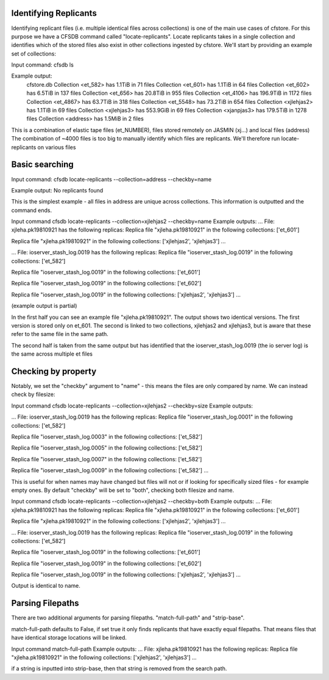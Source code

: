 
Identifying Replicants
----------------------

Identifying replicant files (i.e. multiple identical files across collections) is one of the main use cases of cfstore.
For this purpose we have a CFSDB command called "locate-replicants".
Locate replicants takes in a single collection and identifies which of the stored files also exist in other collections ingested by cfstore.
We'll start by providing an example set of collections:

Input command:
cfsdb ls

Example output:
    cfstore.db
    Collection <et_582> has  1.1TiB in 71 files
    Collection <et_601> has  1.1TiB in 64 files
    Collection <et_602> has  6.5TiB in 137 files
    Collection <et_656> has  20.8TiB in 955 files
    Collection <et_4106> has  196.9TiB in 1172 files
    Collection <et_4867> has  63.7TiB in 318 files
    Collection <et_5548> has  73.2TiB in 654 files
    Collection <xjlehjas2> has  1.1TiB in 69 files
    Collection <xjlehjas3> has  553.9GiB in 69 files
    Collection <xjanpjas3> has  179.5TiB in 1278 files
    Collection <address> has  1.5MiB in 2 files

This is a combination of elastic tape files (et_NUMBER), files stored remotely on JASMIN (xj...) and local files (address)
The combination of ~4000 files is too big to manually identify which files are replicants.
We'll therefore run locate-replicants on various files


Basic searching
---------------
Input command:
cfsdb locate-replicants --collection=address --checkby=name

Example output:
No replicants found

This is the simplest example - all files in address are unique across collections. This information is outputted and the command ends.


Input command
cfsdb locate-replicants --collection=xjlehjas2 --checkby=name
Example outputs:
...
File: xjleha.pk19810921 has the following replicas:
Replica file "xjleha.pk19810921"  in the following collections: ['et_601'] 

Replica file "xjleha.pk19810921"  in the following collections: ['xjlehjas2', 'xjlehjas3']
...


...
File: ioserver_stash_log.0019 has the following replicas:
Replica file "ioserver_stash_log.0019"  in the following collections: ['et_582'] 

Replica file "ioserver_stash_log.0019"  in the following collections: ['et_601'] 

Replica file "ioserver_stash_log.0019"  in the following collections: ['et_602'] 

Replica file "ioserver_stash_log.0019"  in the following collections: ['xjlehjas2', 'xjlehjas3'] 
...

(example output is partial)

In the first half you can see an example file "xjleha.pk19810921".
The output shows two identical versions. 
The first version is stored only on et_601. 
The second is linked to two collections, xjlehjas2 and xjlehjas3, but is aware that these refer to the same file in the same path.

The second half is taken from the same output but has identified that the ioserver_stash_log.0019 (the io server log) is the same across multiple et files


Checking by property
--------------------
Notably, we set the "checkby" argument to "name" - this means the files are only compared by name.
We can instead check by filesize:

Input command
cfsdb locate-replicants --collection=xjlehjas2 --checkby=size
Example outputs:

...
File: ioserver_stash_log.0019 has the following replicas:
Replica file "ioserver_stash_log.0001"  in the following collections: ['et_582'] 

Replica file "ioserver_stash_log.0003"  in the following collections: ['et_582'] 

Replica file "ioserver_stash_log.0005"  in the following collections: ['et_582'] 

Replica file "ioserver_stash_log.0007"  in the following collections: ['et_582'] 

Replica file "ioserver_stash_log.0009"  in the following collections: ['et_582'] 
...

This is useful for when names may have changed but files will not or if looking for specifically sized files - for example empty ones.
By default "checkby" will be set to "both", checking both filesize and name.

Input command
cfsdb locate-replicants --collection=xjlehjas2 --checkby=both
Example outputs:
...
File: xjleha.pk19810921 has the following replicas:
Replica file "xjleha.pk19810921"  in the following collections: ['et_601'] 

Replica file "xjleha.pk19810921"  in the following collections: ['xjlehjas2', 'xjlehjas3']
...

...
File: ioserver_stash_log.0019 has the following replicas:
Replica file "ioserver_stash_log.0019"  in the following collections: ['et_582'] 

Replica file "ioserver_stash_log.0019"  in the following collections: ['et_601'] 

Replica file "ioserver_stash_log.0019"  in the following collections: ['et_602'] 

Replica file "ioserver_stash_log.0019"  in the following collections: ['xjlehjas2', 'xjlehjas3'] 
...

Output is identical to name.

Parsing Filepaths
-----------------

There are two additional arguments for parsing filepaths. "match-full-path" and "strip-base".

match-full-path defaults to False, if set true it only finds replicants that have exactly equal filepaths.
That means files that have identical storage locations will be linked.

Input command
match-full-path
Example outputs:
...
File: xjleha.pk19810921 has the following replicas:
Replica file "xjleha.pk19810921"  in the following collections: ['xjlehjas2', 'xjlehjas3']
...

if a string is inputted into strip-base, then that string is removed from the search path.
